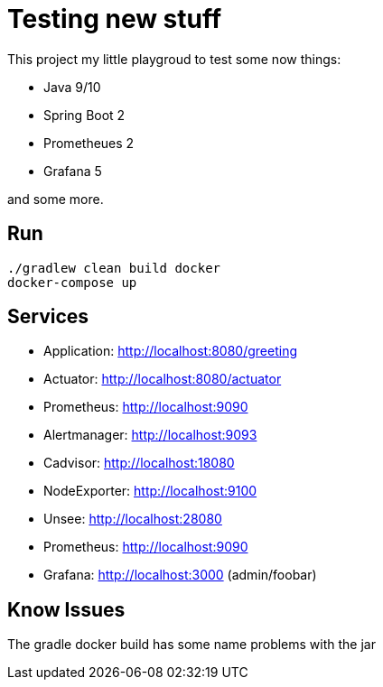 # Testing new stuff

This project my little playgroud to test some now things:

* Java 9/10
* Spring Boot 2
* Prometheues 2
* Grafana 5

and some more.

## Run
[source]
----
./gradlew clean build docker
docker-compose up
----

## Services

* Application: http://localhost:8080/greeting
* Actuator: http://localhost:8080/actuator
* Prometheus: http://localhost:9090
* Alertmanager: http://localhost:9093
* Cadvisor: http://localhost:18080
* NodeExporter: http://localhost:9100
* Unsee: http://localhost:28080
* Prometheus: http://localhost:9090
* Grafana: http://localhost:3000 (admin/foobar)



## Know Issues

The gradle docker build has some name problems with the jar

